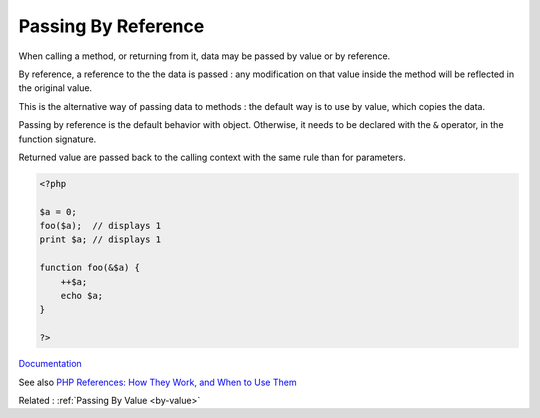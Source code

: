 .. _by-reference:
.. meta::
	:description:
		Passing By Reference: When calling a method, or returning from it, data may be passed by value or by reference.
	:twitter:card: summary_large_image
	:twitter:site: @exakat
	:twitter:title: Passing By Reference
	:twitter:description: Passing By Reference: When calling a method, or returning from it, data may be passed by value or by reference
	:twitter:creator: @exakat
	:og:title: Passing By Reference
	:og:type: article
	:og:description: When calling a method, or returning from it, data may be passed by value or by reference
	:og:url: https://php-dictionary.readthedocs.io/en/latest/dictionary/by-reference.ini.html
	:og:locale: en


Passing By Reference
--------------------

When calling a method, or returning from it, data may be passed by value or by reference. 

By reference, a reference to the the data is passed : any modification on that value inside the method will be reflected in the original value. 

This is the alternative way of passing data to methods : the default way is to use by value, which copies the data. 

Passing by reference is the default behavior with object. Otherwise, it needs to be declared with the ``&`` operator, in the function signature.

Returned value are passed back to the calling context with the same rule than for parameters.



.. code-block:: php
   
   <?php
   
   $a = 0;
   foo($a);  // displays 1
   print $a; // displays 1
   
   function foo(&$a) {
       ++$a;
       echo $a;
   }
   
   ?>


`Documentation <https://www.php.net/manual/en/language.references.pass.php>`__

See also `PHP References: How They Work, and When to Use Them <https://www.elated.com/php-references/>`_

Related : :ref:`Passing By Value <by-value>`
